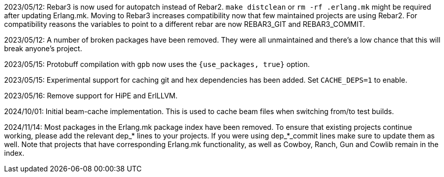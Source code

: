 2023/05/12: Rebar3 is now used for autopatch instead of
            Rebar2. `make distclean` or `rm -rf .erlang.mk`
            might be required after updating Erlang.mk.
            Moving to Rebar3 increases compatibility now
            that few maintained projects are using Rebar2.
            For compatibility reasons the variables to
            point to a different rebar are now REBAR3_GIT
            and REBAR3_COMMIT.

2023/05/12: A number of broken packages have been removed.
            They were all unmaintained and there's a low
            chance that this will break anyone's project.

2023/05/15: Protobuff compilation with `gpb` now uses the
            `{use_packages, true}` option.

2023/05/15: Experimental support for caching git and
            hex dependencies has been added. Set
            `CACHE_DEPS=1` to enable.

2023/05/16: Remove support for HiPE and ErlLLVM.

2024/10/01: Initial beam-cache implementation. This is used
            to cache beam files when switching from/to test
            builds.

2024/11/14: Most packages in the Erlang.mk package index
            have been removed. To ensure that existing
            projects continue working, please add the
            relevant dep_* lines to your projects. If
            you were using dep_*_commit lines make sure
            to update them as well. Note that projects
            that have corresponding Erlang.mk functionality,
            as well as Cowboy, Ranch, Gun and Cowlib remain
            in the index.
